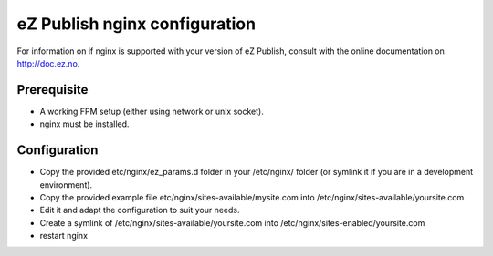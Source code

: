 eZ Publish nginx configuration
==============================

For information on if nginx is supported with your version of eZ Publish, consult with the online documentation on http://doc.ez.no.


Prerequisite
------------
- A working FPM setup (either using network or unix socket).
- nginx must be installed.


Configuration
------------
- Copy the provided etc/nginx/ez_params.d folder in your /etc/nginx/ folder (or symlink it if you are in a development environment).
- Copy the provided example file etc/nginx/sites-available/mysite.com into /etc/nginx/sites-available/yoursite.com
- Edit it and adapt the configuration to suit your needs.
- Create a symlink of /etc/nginx/sites-available/yoursite.com into /etc/nginx/sites-enabled/yoursite.com
- restart nginx


